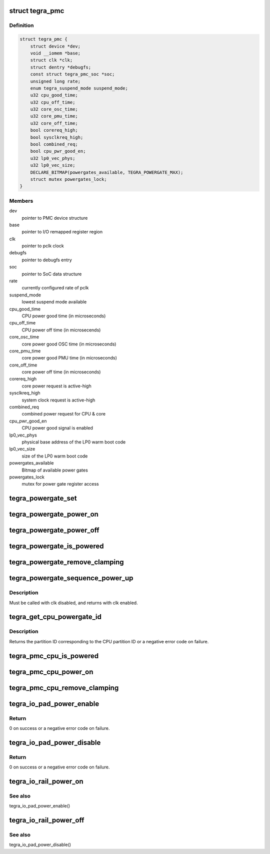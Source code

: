 .. -*- coding: utf-8; mode: rst -*-
.. src-file: drivers/soc/tegra/pmc.c

.. _`tegra_pmc`:

struct tegra_pmc
================

.. c:type:: struct tegra_pmc

    NVIDIA Tegra PMC

.. _`tegra_pmc.definition`:

Definition
----------

.. code-block:: c

    struct tegra_pmc {
        struct device *dev;
        void __iomem *base;
        struct clk *clk;
        struct dentry *debugfs;
        const struct tegra_pmc_soc *soc;
        unsigned long rate;
        enum tegra_suspend_mode suspend_mode;
        u32 cpu_good_time;
        u32 cpu_off_time;
        u32 core_osc_time;
        u32 core_pmu_time;
        u32 core_off_time;
        bool corereq_high;
        bool sysclkreq_high;
        bool combined_req;
        bool cpu_pwr_good_en;
        u32 lp0_vec_phys;
        u32 lp0_vec_size;
        DECLARE_BITMAP(powergates_available, TEGRA_POWERGATE_MAX);
        struct mutex powergates_lock;
    }

.. _`tegra_pmc.members`:

Members
-------

dev
    pointer to PMC device structure

base
    pointer to I/O remapped register region

clk
    pointer to pclk clock

debugfs
    pointer to debugfs entry

soc
    pointer to SoC data structure

rate
    currently configured rate of pclk

suspend_mode
    lowest suspend mode available

cpu_good_time
    CPU power good time (in microseconds)

cpu_off_time
    CPU power off time (in microsecends)

core_osc_time
    core power good OSC time (in microseconds)

core_pmu_time
    core power good PMU time (in microseconds)

core_off_time
    core power off time (in microseconds)

corereq_high
    core power request is active-high

sysclkreq_high
    system clock request is active-high

combined_req
    combined power request for CPU & core

cpu_pwr_good_en
    CPU power good signal is enabled

lp0_vec_phys
    physical base address of the LP0 warm boot code

lp0_vec_size
    size of the LP0 warm boot code

powergates_available
    Bitmap of available power gates

powergates_lock
    mutex for power gate register access

.. _`tegra_powergate_set`:

tegra_powergate_set
===================

.. c:function:: int tegra_powergate_set(unsigned int id, bool new_state)

    set the state of a partition

    :param unsigned int id:
        partition ID

    :param bool new_state:
        new state of the partition

.. _`tegra_powergate_power_on`:

tegra_powergate_power_on
========================

.. c:function:: int tegra_powergate_power_on(unsigned int id)

    power on partition

    :param unsigned int id:
        partition ID

.. _`tegra_powergate_power_off`:

tegra_powergate_power_off
=========================

.. c:function:: int tegra_powergate_power_off(unsigned int id)

    power off partition

    :param unsigned int id:
        partition ID

.. _`tegra_powergate_is_powered`:

tegra_powergate_is_powered
==========================

.. c:function:: int tegra_powergate_is_powered(unsigned int id)

    check if partition is powered

    :param unsigned int id:
        partition ID

.. _`tegra_powergate_remove_clamping`:

tegra_powergate_remove_clamping
===============================

.. c:function:: int tegra_powergate_remove_clamping(unsigned int id)

    remove power clamps for partition

    :param unsigned int id:
        partition ID

.. _`tegra_powergate_sequence_power_up`:

tegra_powergate_sequence_power_up
=================================

.. c:function:: int tegra_powergate_sequence_power_up(unsigned int id, struct clk *clk, struct reset_control *rst)

    power up partition

    :param unsigned int id:
        partition ID

    :param struct clk \*clk:
        clock for partition

    :param struct reset_control \*rst:
        reset for partition

.. _`tegra_powergate_sequence_power_up.description`:

Description
-----------

Must be called with clk disabled, and returns with clk enabled.

.. _`tegra_get_cpu_powergate_id`:

tegra_get_cpu_powergate_id
==========================

.. c:function:: int tegra_get_cpu_powergate_id(unsigned int cpuid)

    convert from CPU ID to partition ID

    :param unsigned int cpuid:
        CPU partition ID

.. _`tegra_get_cpu_powergate_id.description`:

Description
-----------

Returns the partition ID corresponding to the CPU partition ID or a
negative error code on failure.

.. _`tegra_pmc_cpu_is_powered`:

tegra_pmc_cpu_is_powered
========================

.. c:function:: bool tegra_pmc_cpu_is_powered(unsigned int cpuid)

    check if CPU partition is powered

    :param unsigned int cpuid:
        CPU partition ID

.. _`tegra_pmc_cpu_power_on`:

tegra_pmc_cpu_power_on
======================

.. c:function:: int tegra_pmc_cpu_power_on(unsigned int cpuid)

    power on CPU partition

    :param unsigned int cpuid:
        CPU partition ID

.. _`tegra_pmc_cpu_remove_clamping`:

tegra_pmc_cpu_remove_clamping
=============================

.. c:function:: int tegra_pmc_cpu_remove_clamping(unsigned int cpuid)

    remove power clamps for CPU partition

    :param unsigned int cpuid:
        CPU partition ID

.. _`tegra_io_pad_power_enable`:

tegra_io_pad_power_enable
=========================

.. c:function:: int tegra_io_pad_power_enable(enum tegra_io_pad id)

    enable power to I/O pad

    :param enum tegra_io_pad id:
        Tegra I/O pad ID for which to enable power

.. _`tegra_io_pad_power_enable.return`:

Return
------

0 on success or a negative error code on failure.

.. _`tegra_io_pad_power_disable`:

tegra_io_pad_power_disable
==========================

.. c:function:: int tegra_io_pad_power_disable(enum tegra_io_pad id)

    disable power to I/O pad

    :param enum tegra_io_pad id:
        Tegra I/O pad ID for which to disable power

.. _`tegra_io_pad_power_disable.return`:

Return
------

0 on success or a negative error code on failure.

.. _`tegra_io_rail_power_on`:

tegra_io_rail_power_on
======================

.. c:function:: int tegra_io_rail_power_on(unsigned int id)

    enable power to I/O rail

    :param unsigned int id:
        Tegra I/O pad ID for which to enable power

.. _`tegra_io_rail_power_on.see-also`:

See also
--------

tegra_io_pad_power_enable()

.. _`tegra_io_rail_power_off`:

tegra_io_rail_power_off
=======================

.. c:function:: int tegra_io_rail_power_off(unsigned int id)

    disable power to I/O rail

    :param unsigned int id:
        Tegra I/O pad ID for which to disable power

.. _`tegra_io_rail_power_off.see-also`:

See also
--------

tegra_io_pad_power_disable()

.. This file was automatic generated / don't edit.

